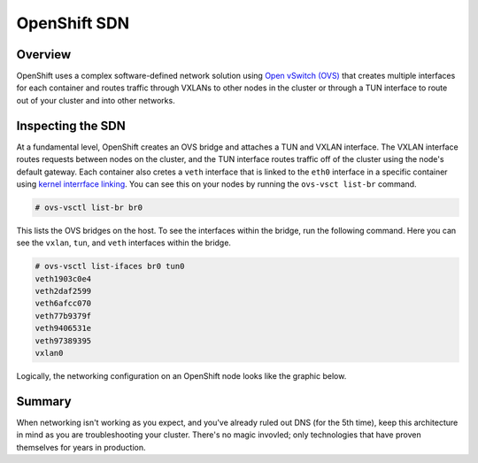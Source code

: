 OpenShift SDN
==============

Overview
'''''''''
OpenShift uses a complex software-defined network solution using `Open
vSwitch (OVS) <https://www.openvswitch.org/>`__ that creates multiple
interfaces for each container and routes traffic through VXLANs to other
nodes in the cluster or through a TUN interface to route out of your
cluster and into other networks.

Inspecting the SDN
'''''''''''''''''''

At a fundamental level, OpenShift creates an OVS bridge and attaches a
TUN and VXLAN interface. The VXLAN interface routes requests between
nodes on the cluster, and the TUN interface routes traffic off of the
cluster using the node's default gateway. Each container also cretes a
``veth`` interface that is linked to the ``eth0`` interface in a
specific container using `kernel interrface
linking <https://www.kernel.org/doc/Documentation/ABI/testing/sysfs-class-net>`__.
You can see this on your nodes by running the ``ovs-vsct list-br``
command.

.. code-block:: bash

  # ovs-vsctl list-br br0

This lists the OVS bridges on the host. To see the interfaces within the
bridge, run the following command. Here you can see the ``vxlan``,
``tun``, and ``veth`` interfaces within the bridge.

.. code-block::  bash

  # ovs-vsctl list-ifaces br0 tun0
  veth1903c0e4
  veth2daf2599
  veth6afcc070
  veth77b9379f
  veth9406531e
  veth97389395
  vxlan0

Logically, the networking configuration on an OpenShift node looks like
the graphic below.

.. figure:: images/ops/ocp_networking_node.png
   :alt:

Summary
''''''''

When networking isn't working as you expect, and you've already ruled
out DNS (for the 5th time), keep this architecture in mind as you are
troubleshooting your cluster. There's no magic invovled; only
technologies that have proven themselves for years in production.
